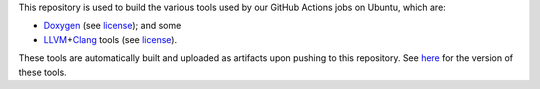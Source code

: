 This repository is used to build the various tools used by our GitHub Actions jobs on Ubuntu, which are:

- `Doxygen <https://doxygen.nl/>`__ (see `license <./LICENSE-Doxygen.txt>`__); and some
- `LLVM <https://llvm.org/>`__\ +\ `Clang <https://clang.llvm.org/>`__ tools (see `license <./LICENSE-LLVM+Clang.txt>`__).

These tools are automatically built and uploaded as artifacts upon pushing to this repository.
See `here <https://github.com/opencor/gha/blob/master/.github/workflows/cd.yml>`__ for the version of these tools.

